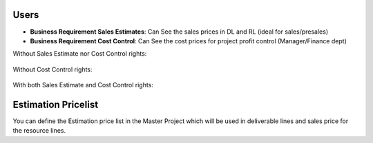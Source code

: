 Users
-----

* **Business Requirement Sales Estimates**: Can See the sales prices in DL and RL (ideal for sales/presales)
* **Business Requirement Cost Control**: Can See the cost prices for project profit control (Manager/Finance dept)

Without Sales Estimate nor Cost Control rights:

.. figure:: static/img/bus_req_acl1.png
   :width: 600 px
   :alt: No access to sales or cost control information (Simple user)

Without Cost Control rights:

.. figure:: static/img/bus_req_acl2.png
   :width: 600 px
   :alt: Access to sales price with no cost control (Salesmen)


With both Sales Estimate and Cost Control rights:

.. figure:: static/img/bus_req_acl3.png
   :width: 600 px
   :alt: Full access to sales price and cost control (Financial dept)


Estimation Pricelist
--------------------

You can define the Estimation price list in the Master Project which will be
used in deliverable lines and sales price for the resource lines.

